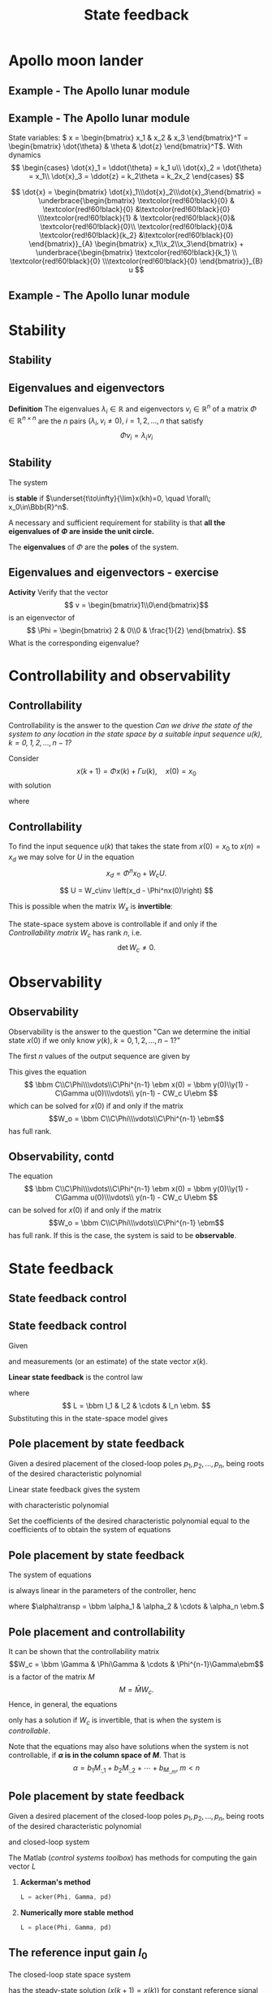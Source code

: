 #+OPTIONS: toc:nil
# #+LaTeX_CLASS: koma-article 

#+LATEX_CLASS: beamer
#+LATEX_CLASS_OPTIONS: [presentation,aspectratio=1610]
#+OPTIONS: H:2
# #+BEAMER_THEME: Madrid
#+COLUMNS: %45ITEM %10BEAMER_ENV(Env) %10BEAMER_ACT(Act) %4BEAMER_COL(Col) %8BEAMER_OPT(Opt)
     
#+LaTex_HEADER: \usepackage{khpreamble, euscript}
#+LaTex_HEADER: \DeclareMathOperator{\atantwo}{atan2}
#+LaTex_HEADER: \newcommand*{\ctrb}{\EuScript{C}}
#+LaTex_HEADER: \newcommand*{\obsv}{\EuScript{O}}

#+title: State feedback

* What do I want the students to understand?			   :noexport:
  - Understand state feedback design

* Which activities will the students do?			   :noexport:
  1. Calculate characteristic equation feedback for double integrator
  2. Write pseudo code to compute control signal


* Apollo moon lander
** Example - The Apollo lunar module

   #+begin_export latex
   \begin{center}
   \includegraphics[width=\linewidth]{fig-apollo}
   \end{center}
   #+end_export

*** Notas                                                          :noexport:
    Ayer vímos este modelo del módulo lunar de Apollo. El modelo es para el control de la velocidad horizaontal, z dot. Cambié la dirección de esta flecha que representa el empuje del propulsor principal, para que enseña la fuerza que actua en el módulo. Para que este se mantenga a cierta distancia del superficie de la luna, esta fuerza tiene que tener un componente vertical con magnitúd mg, donde este g es la acceleration de gravedad en el superficie de la luna, que es 1.62 m/s^2.

    Cuando el módulo tiene un  angula al respeto al vertical, esta fuerza de propulso va a tener un componente horizontal. Cual es su magnitúd?

    La dinámica del sistema está expresado abajo en forma de un diagrama de bloques. La señal de entrada es el torque causada por los propulsores de atitúd. Esta causa una acceleracińo angular del módulo de 1/J por el torque, dónde J es el momento de inertia. Integrando la acceleración nos da la velocidad angular. 

    Si vemos las fuerzas en la dirección horizontal, vemos que 
    m\ddot{z} = F_h = mg tan\theta
    \ddot{z} = g \tan\theta \approz g \theta, entonces k2=g

    Integrando la acceleración nos da la velocidad.

    La approximación lineal tiene la función de transferencia G = k_1k_2/s^3 = (g/J) / s^3

    Es una sistema de orden tres, entonces se necesita tres variables de estado para representar su dinámica. 

** Example - The Apollo lunar module
   State variables: \( x = \begin{bmatrix} x_1 & x_2 & x_3 \end{bmatrix}^T = \begin{bmatrix} \dot{\theta} & \theta & \dot{z} \end{bmatrix}^T\). With dynamics
   \[ \begin{cases} \dot{x}_1 =  \ddot{\theta} = k_1 u\\ \dot{x}_2 = \dot{\theta} = x_1\\ \dot{x}_3 = \ddot{z} = k_2\theta = k_2x_2 \end{cases} \]

   \[ \dot{x} = \begin{bmatrix} \dot{x}_1\\\dot{x}_2\\\dot{x}_3\end{bmatrix} = \underbrace{\begin{bmatrix} \textcolor{red!60!black}{0} & \textcolor{red!60!black}{0} &\textcolor{red!60!black}{0} \\\textcolor{red!60!black}{1} & \textcolor{red!60!black}{0}& \textcolor{red!60!black}{0}\\ \textcolor{red!60!black}{0}& \textcolor{red!60!black}{k_2} &\textcolor{red!60!black}{0} \end{bmatrix}}_{A} \begin{bmatrix} x_1\\x_2\\x_3\end{bmatrix} + \underbrace{\begin{bmatrix} \textcolor{red!60!black}{k_1} \\ \textcolor{red!60!black}{0} \\\textcolor{red!60!black}{0}  \end{bmatrix}}_{B} u \]


** Example - The Apollo lunar module
   \begin{align*}
    x(kh+h) &= \mathrm{e}^{Ah} x(kh) + \int_{0}^{h} \mathrm{e}^{As} B u(kh+h-s) ds\\
     &= \underbrace{\mathrm{e}^{Ah}}_{\Phi(h)} x(kh) + \underbrace{\left(\int_{0}^h \mathrm{e}^{As} B ds \right)}_{\Gamma(h)} u(kh)\\
     &= \begin{bmatrix} 1 & 0 & 0\\h & 1 & 0\\\frac{h^2k_2}{2} & hk_2 & 1\end{bmatrix} x(kh) + k_1 \begin{bmatrix} h\\ \frac{h^2}{2} \\ \frac{k_2 h^3}{6} \end{bmatrix} u(kh)
  \end{align*}

* Stability
** Stability
** Eigenvalues and eigenvectors
   *Definition* The eigenvalues \(\lambda_i  \in \mathbb{R} \) and eigenvectors \(v_i \in \mathbb{R}^n\) of a matrix \(\Phi \in \mathbb{R}^{n\times{}n}\) are the \(n\) pairs \((\lambda_i, v_i \neq 0 ), \; i=1,2,\ldots,n\) that satisfy
   \[ \Phi v_i = \lambda_i v_i \]

** Stability
   The system
   \begin{equation*}
   x(k+1)=\Phi x(k), \ \ x(0)=x_0
   \end{equation*}
   is *stable* if  $\underset{t\to\infty}{\lim}x(kh)=0, \quad \forall\;  x_0\in\Bbb{R}^n$.

   A necessary and sufficient requirement for stability is that *all the eigenvalues of \(\Phi\) are inside the unit circle.*
   
   The *eigenvalues* of \(\Phi\) are the  *poles* of the system.

** Eigenvalues and eigenvectors - exercise
   *Activity* Verify that the vector
   \[ v = \begin{bmatrix}1\\0\end{bmatrix}\]
   is an eigenvector of
   \[ \Phi = \begin{bmatrix} 2 & 0\\0 & \frac{1}{2} \end{bmatrix}. \]
   What is the corresponding eigenvalue?

* Controllability and observability

** Controllability
   Controllability is the answer to the question /Can we drive the state of the system to any location in the state space by a suitable input sequence \(u(k),\; k=0,1,2,\ldots,n-1\)?/

Consider
\[ x(k+1) = \Phi x(k) + \Gamma u(k), \quad x(0)= x_0 \]
with solution
\begin{equation}
\begin{split}
x(n) &= \Phi^nx(0) + \Phi^{n-1}\Gamma u(0) + \Phi^{n-2}\Gamma u(1) + \cdots + \Gamma u(n-1)\\
     &= \Phi^nx(0) + W_c U, 
\end{split}
\end{equation}
where
\begin{align*}
W_c &= \bbm \Gamma & \Phi\Gamma & \cdots & \Phi^{n-1}\Gamma\ebm\\
U &= \bbm u(n-1) & u(n-2) & \cdots & u(0) \ebm\transp
\end{align*}

** Controllability
To find the input sequence \(u(k)\) that takes the state from  \(x(0)=x_0\) to \(x(n) = x_d\) we may solve for \(U\) in the equation
\[ x_d = \Phi^nx_0 + W_cU.\]

\[ U = W_c\inv \left(x_d - \Phi^nx(0)\right) \]

This is possible when the matrix \(W_x\) is *invertible*:

The state-space system above is controllable if and only if the /Controllability matrix/ \(W_c\)  has rank \(n\), i.e. 
\[ \det W_c \neq 0.\]

* Observability
** Observability
\footnotesize

Observability is the answer to the question "Can we determine the initial state \(x(0)\) if we only know \(y(k), \; k=0,1,2,\ldots, n-1\)?"

The first \(n\) values of the output sequence are given by
\begin{align*}
y(0) &= Cx(0)\\
y(1) &= Cx(1) = C \left( \Phi x(0) + \Gamma u(0)  \right)\\
& \vdots\\
y(n-1) &= Cx(n-1) = C \left( \Phi^{n-1} x(0) + W_c U \right).
\end{align*}
This gives the equation
\[ \bbm C\\C\Phi\\\vdots\\C\Phi^{n-1} \ebm x(0) = \bbm y(0)\\y(1) - C\Gamma u(0)\\\vdots\\ y(n-1) - CW_c U\ebm \]
which can be solved for \(x(0)\) if and only if the matrix 
\[W_o = \bbm C\\C\Phi\\\vdots\\C\Phi^{n-1} \ebm\] has full rank.

** Observability, contd
The equation
\[ \bbm C\\C\Phi\\\vdots\\C\Phi^{n-1} \ebm x(0) = \bbm y(0)\\y(1) - C\Gamma u(0)\\\vdots\\ y(n-1) - CW_c U\ebm \]
 can be solved for \(x(0)\) if and only if the matrix 
\[W_o = \bbm C\\C\Phi\\\vdots\\C\Phi^{n-1} \ebm\] has full rank. If this is the case, the system is said to be *observable*.

* State feedback
** State feedback control
** State feedback control

Given
   \begin{equation}
   \begin{split}
    x(k+1) &= \Phi x(k) + \Gamma u(k)\\
    y(k) &= C x(k)
   \end{split}
   \label{eq:ssmodel}
  \end{equation}
  and measurements (or an estimate) of the state vector \(x(k)\). 

  *Linear state feedback* is the control law
  \begin{equation*}
  \begin{split}
   u(k) &= f\big((x(k), u_c(k)\big) = -l_1x_1(k) - l_2x_2(k) - \cdots - l_n x_n(k) + l_0u_c(k)\\
        &= -Lx(k) + l_0u_c(k), 
  \end{split}
  \end{equation*}
  where \[ L = \bbm l_1 & l_2 & \cdots & l_n \ebm. \]
  Substituting this in the state-space model \eqref{eq:ssmodel} gives
   \begin{equation}
   \begin{split}
    x(k+1) &= \left(\Phi -\Gamma L \right) x(k) + m\Gamma u_c(k)\\
    y(k) &= C x(k)
   \end{split}
   \label{eq:closedloop}
  \end{equation}

** Pole placement by state feedback
   Given a desired placement of the closed-loop poles \(p_1, p_2, \ldots, p_n\), being roots of the desired characteristic polynomial
   \begin{equation}
   a_c(z) = (z-p_1)(z-p_2)\cdots(z-p_n) = z^n + \alpha_1 z^{n-1} + \cdots \alpha_n.
   \label{eq:desiredpoles}
   \end{equation}

   Linear state feedback gives the system
   \begin{equation}
   \begin{split}
    x(k+1) &= \left(\Phi -\Gamma L \right) x(k) + l_0\Gamma u_c(k)\\
    y(k) &= C x(k)
   \end{split}
   \label{eq:closedloop}
  \end{equation}
 with characteristic polynomial
   \begin{equation}
   \det\left(zI - (\Phi - \Gamma L)\right) = z^n + \beta_1(l_1,\ldots,l_n) z^{n-1} + \cdots \beta_n(l_1, \ldots, l_n).
   \label{eq:poles}
   \end{equation}
  
   Set the coefficients of the desired characteristic polynomial \eqref{eq:desiredpoles} equal to the coefficients of \eqref{eq:poles} to obtain the system of equations
   \begin{equation*}
   \begin{split}
   \beta_1(l_1, \ldots, l_n) &= \alpha_1\\
   \beta_2(l_1, \ldots, l_n) &= \alpha_2\\
   &\vdots\\
   \beta_n(l_1, \ldots, l_n) &= \alpha_n
   \end{split}
   \label{eq:coeffs}
   \end{equation*}

** Pole placement by state feedback
   The system of equations
   \begin{equation*}
   \begin{split}
   \beta_1(l_1, \ldots, l_n) &= \alpha_1\\
   \beta_2(l_1, \ldots, l_n) &= \alpha_2\\
   &\vdots\\
   \beta_n(l_1, \ldots, l_n) &= \alpha_n
   \end{split}
   \label{eq:coeffs}
   \end{equation*}
   is always linear in the parameters of the controller, henc
   \begin{equation*}
   M L\transp = \alpha,
   \end{equation*}
   where \(\alpha\transp = \bbm \alpha_1 & \alpha_2 & \cdots & \alpha_n \ebm.\)

** Pole placement and controllability
   It can be shown that the controllability matrix
   \[W_c = \bbm \Gamma & \Phi\Gamma & \cdots & \Phi^{n-1}\Gamma\ebm\]
   is a factor of the matrix \(M\)
   \[ M = \bar{M} W_c. \] Hence, in general, the equations
   \begin{equation}
   \bar{M}W_c L\transp = \alpha \qquad \Rightarrow \qquad L\transp = W_c^{-1}\bar{M}^{-1}\alpha
   \label{eq:poleplace}
   \end{equation}
   only has a solution if \(W_c\) is invertible, that is when the system is /controllable/.

   Note that the equations \eqref{eq:poleplace} may also have solutions when the system is not controllable, if  *\(\alpha\) is in the column space of \(M\)*. That is 
  \[ \alpha = b_1 M_{:,1} + b_2M_{:,2} + \cdots + b_M_{:,m}, \; m < n \]
 
** Pole placement by state feedback
   Given a desired placement of the closed-loop poles \(p_1, p_2, \ldots, p_n\), being roots of the desired characteristic polynomial
   \begin{equation}
   a_c(z) = (z-p_1)(z-p_2)\cdots(z-p_n) = z^n + \alpha_1 z^{n-1} + \cdots \alpha_n.
   \label{eq:desiredpoles}
   \end{equation}
   and closed-loop system
   \begin{equation}
   \begin{split}
    x(k+1) &= \left(\Phi -\Gamma L \right) x(k) + l_0\Gamma u_c(k)\\
    y(k) &= C x(k)
   \end{split}
   \label{eq:closedloop}
  \end{equation}

  The Matlab (/control systems toolbox/) has methods for computing the gain vector $L$

  1. *Ackerman's method* 
     #+begin_src octave
	L = acker(Phi, Gamma, pd)
     #+end_src
  1. *Numerically more stable method* 
     #+begin_src octave
	L = place(Phi, Gamma, pd)
     #+end_src

** The reference input gain \(l_0\) 

   The closed-loop state space system
   \begin{equation*}
   \begin{split}
    x(k+1) &= \underbrace{\left(\Phi -\Gamma L \right)}_{\Phi_c} x(k) + l_0\Gamma u_c(k)\\
    y(k) &= C x(k)
   \end{split}
   \end{equation*}
   has the steady-state solution (\(x(k+1)=x(k)\)) for constant reference signal \(u_c(k) = u_{c,f}\)
   \[ y_f = l_0 C(I - \Phi_c)^{-1}\Gamma u_{c,f}.\]
   We want \(y_f =  u_{c,f}\),
   \[ \Rightarrow \qquad l_0 = \frac{1}{C(I-\Phi_c)^{-1}\Gamma}\]

* Exercise

** Exercise - The harddisk drive arm
\footnotesize
The model of the arm of the harddisk drive
#+begin_center
\includegraphics[width=0.2\linewidth]{../../figures/hard-drive.png}
#+end_center
can, with suitable choice of sampling period, be written

\[x(k+1) = \Phi x(k) + \Gamma u(k) = \begin{bmatrix} 1 & 0.4\\ 0 &1 \end{bmatrix} x + \begin{bmatrix}0.16\\0.8\end{bmatrix}u.\]
With linear state feedback \(u(k) = -Lx(k) + l_0u_c(k)\) the closed-loop system is
\begin{equation*}
   \begin{split}
    x(k+1) &= \left(\Phi -\Gamma L \right) x(k) + l_0\Gamma u_c(k)\\
           &= \begin{bmatrix} 1-0.16l_1 & 0.4 - 0.16l_2\\-0.8l_1 & 1-0.8l_2\end{bmatrix} x(k) + l_0\Gamma u_c(k).
   \end{split}
\end{equation*}

*Determine* the characteristic polynomial of the closed-loop system \(\det \Big( zI - (\Phi - \Gamma L)\Big)\)

* lunar module                                                     :noexport:
** Matlab   
** Actividad
   En grupos: 
   1. Visualiza la atitúd (angulo \(\theta\) en grados) del módulo lunar durante la simulación. Cuál es el angulo máximo?
   2. Determina las ganancias \(L = \bbm l_1 & l_2 & l_3 \ebm\) para control /dead-beat/. Es decir con todos los polos del sistema en lazo cerrado en el origen.
   3. Simula el sistema en lazo cerrado con control dead-beat. Cuál es el angulo máximo del módulo lunar?
   4. Cambia el periodo de muestreo de \(h=1\)s a \(h=0.5\)s. Cuál es el angulo máximo ahora, usando control  dead-beat.
